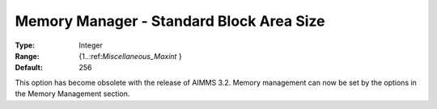 

.. _Miscellaneous_Memory_Manager_-_Standard_Bloc:


Memory Manager - Standard Block Area Size
=========================================



:Type:	Integer	
:Range:	{1..:ref:`Miscellaneous_Maxint`  }	
:Default:	256	



This option has become obsolete with the release of AIMMS 3.2. Memory management can now be set by the options in the Memory Management section.






